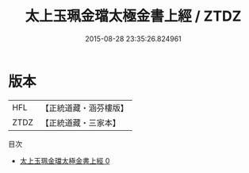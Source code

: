 #+TITLE: 太上玉珮金璫太極金書上經 / ZTDZ

#+DATE: 2015-08-28 23:35:26.824961
* 版本
 |       HFL|【正統道藏・涵芬樓版】|
 |      ZTDZ|【正統道藏・三家本】|
目次
 - [[file:KR5a0056_000.txt][太上玉珮金璫太極金書上經 0]]
